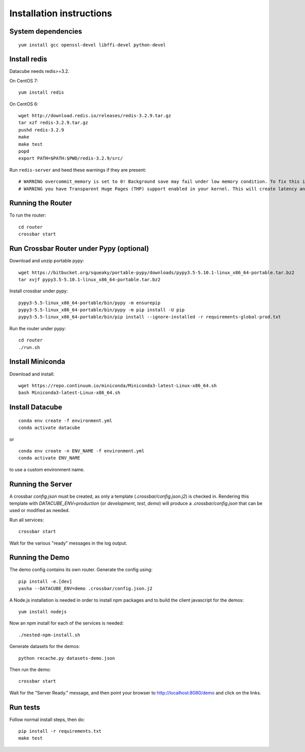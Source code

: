 Installation instructions
=========================

System dependencies
-------------------

::
   
    yum install gcc openssl-devel libffi-devel python-devel

Install redis
-------------

Datacube needs redis>=3.2.

On CentOS 7::

    yum install redis

On CentOS 6::

    wget http://download.redis.io/releases/redis-3.2.9.tar.gz
    tar xzf redis-3.2.9.tar.gz
    pushd redis-3.2.9
    make
    make test
    popd
    export PATH=$PATH:$PWD/redis-3.2.9/src/

Run ``redis-server`` and heed these warnings if they are present::

    # WARNING overcommit_memory is set to 0! Background save may fail under low memory condition. To fix this issue add 'vm.overcommit_memory = 1' to /etc/sysctl.conf and then reboot or run the command 'sysctl vm.overcommit_memory=1' for this to take effect.
    # WARNING you have Transparent Huge Pages (THP) support enabled in your kernel. This will create latency and memory usage issues with Redis. To fix this issue run the command 'echo never > /sys/kernel/mm/transparent_hugepage/enabled' as root, and add it to your /etc/rc.local in order to retain the setting after a reboot. Redis must be restarted after THP is disabled.

Running the Router
------------------

To run the router::

    cd router
    crossbar start

Run Crossbar Router under Pypy (optional)
-----------------------------------------

Download and unzip portable pypy::

    wget https://bitbucket.org/squeaky/portable-pypy/downloads/pypy3.5-5.10.1-linux_x86_64-portable.tar.bz2
    tar xvjf pypy3.5-5.10.1-linux_x86_64-portable.tar.bz2

Install crossbar under pypy::

    pypy3-5.5-linux_x86_64-portable/bin/pypy -m ensurepip
    pypy3-5.5-linux_x86_64-portable/bin/pypy -m pip install -U pip
    pypy3-5.5-linux_x86_64-portable/bin/pip install --ignore-installed -r requirements-global-prod.txt

Run the router under pypy::

    cd router
    ./run.sh

Install Miniconda
-----------------

Download and install::

    wget https://repo.continuum.io/miniconda/Miniconda3-latest-Linux-x86_64.sh
    bash Miniconda3-latest-Linux-x86_64.sh

Install Datacube
----------------

::

    conda env create -f environment.yml
    conda activate datacube

or

::

    conda env create -n ENV_NAME -f environment.yml
    conda activate ENV_NAME

to use a custom environment name.

Running the Server
------------------

A crossbar `config.json` must be created, as only a template (`.crossbar/config.json.j2`) is checked in. Rendering this template with `DATACUBE_ENV=production` (or `development`, `test`, `demo`) will produce a `.crossbar/config.json` that can be used or modified as needed.

Run all services::

    crossbar start

Wait for the various "ready" messages in the log output.

Running the Demo
----------------

The demo config contains its own router. Generate the config using::

    pip install -e.[dev]
    yasha --DATACUBE_ENV=demo .crossbar/config.json.j2

A Node.js installation is needed in order to install npm packages and to build the client javascript for the demos::

    yum install nodejs

Now an npm install for each of the services is needed::

    ./nested-npm-install.sh

Generate datasets for the demos::

    python recache.py datasets-demo.json

Then run the demo::

    crossbar start

Wait for the "Server Ready." message, and then point your browser to http://localhost:8080/demo and click on the links.

Run tests
---------

Follow normal install steps, then do::

    pip install -r requirements.txt
    make test
